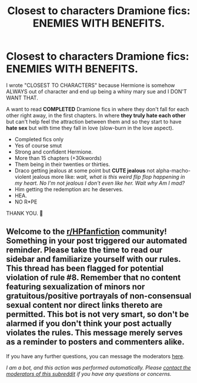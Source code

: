 #+TITLE: Closest to characters Dramione fics: ENEMIES WITH BENEFITS.

* Closest to characters Dramione fics: ENEMIES WITH BENEFITS.
:PROPERTIES:
:Author: secondlead
:Score: 1
:DateUnix: 1593755683.0
:DateShort: 2020-Jul-03
:FlairText: Request
:END:
I wrote "CLOSEST TO CHARACTERS" because Hermione is somehow ALWAYS out of character and end up being a whiny mary sue and I DON'T WANT THAT.

A want to read *COMPLETED* Dramione fics in where they don't fall for each other right away, in the first chapters. In where *they truly hate each other* but can't help feel the attraction between them and so they start to have *hate sex* but with time they fall in love (slow-burn in the love aspect).

- Completed fics only
- Yes of course smut
- Strong and confident Hermione.
- More than 15 chapters (+30kwords)
- Them being in their twenties or thirties.
- Draco getting jealous at some point but *CUTE jealous* not alpha-macho-violent jealous more like: /wait, what is this weird flip flop happening in my heart. No I'm not jealous I don't even like her. Wait why Am I mad?/
- Him getting the redemption arc he deserves.
- HEA.
- NO R*PE

THANK YOU. 👐


** Welcome to the [[/r/HPfanfiction][r/HPfanfiction]] community! Something in your post triggered our automated reminder. Please take the time to read our sidebar and familiarize yourself with our rules. This thread has been flagged for potential violation of rule #8. Remember that no content featuring sexualization of minors nor gratuitous/positive portrayals of non-consensual sexual content nor direct links thereto are permitted. This bot is not very smart, so don't be alarmed if you don't think your post actually violates the rules. This message merely serves as a reminder to posters and commenters alike.

If you have any further questions, you can message the moderators [[https://www.reddit.com/message/compose?to=%2Fr%2FHPfanfiction][here]].

/I am a bot, and this action was performed automatically. Please [[/message/compose/?to=/r/HPfanfiction][contact the moderators of this subreddit]] if you have any questions or concerns./
:PROPERTIES:
:Author: AutoModerator
:Score: 1
:DateUnix: 1593755684.0
:DateShort: 2020-Jul-03
:END:
